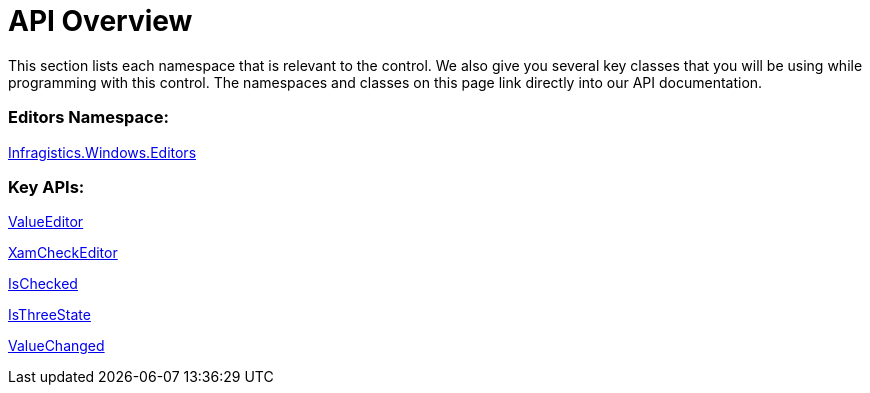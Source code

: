 ﻿////

|metadata|
{
    "name": "xamcheckeditor-api-overview",
    "controlName": ["xamCheckEditor"],
    "tags": ["API"],
    "guid": "{033A1105-B2A2-44D8-B004-56D53E4EE3EB}",  
    "buildFlags": [],
    "createdOn": "2012-09-05T19:05:30.0539781Z"
}
|metadata|
////

= API Overview

This section lists each namespace that is relevant to the control. We also give you several key classes that you will be using while programming with this control. The namespaces and classes on this page link directly into our API documentation.

=== Editors Namespace:

link:{ApiPlatform}editors{ApiVersion}~infragistics.windows.editors_namespace.html[Infragistics.Windows.Editors]

=== Key APIs:

link:{ApiPlatform}editors{ApiVersion}~infragistics.windows.editors.valueeditor.html[ValueEditor]

link:{ApiPlatform}editors{ApiVersion}~infragistics.windows.editors.xamcheckeditor.html[XamCheckEditor]

link:{ApiPlatform}editors{ApiVersion}~infragistics.windows.editors.xamcheckeditor~ischecked.html[IsChecked]

link:{ApiPlatform}editors{ApiVersion}~infragistics.windows.editors.xamcheckeditor~isthreestate.html[IsThreeState]

link:{ApiPlatform}editors{ApiVersion}~infragistics.windows.editors.valueeditor~valuechanged_ev.html[ValueChanged]